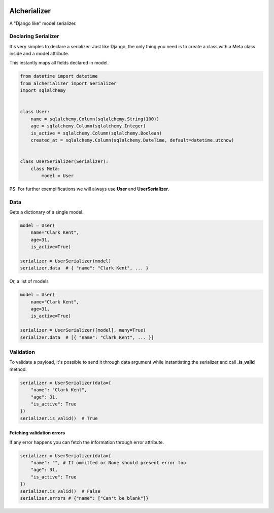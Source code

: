 

.. image:: https://github.com/vinyguedess/alcherializer/actions/workflows/main.yml/badge.svg
   :target: https://github.com/vinyguedess/alcherializer/actions/workflows/main.yml
   :alt: Github Actions


.. image:: https://api.codeclimate.com/v1/badges/332cfdc498df9f6dc272/maintainability
   :target: https://codeclimate.com/github/vinyguedess/alcherializer/maintainability
   :alt: Maintainability


.. image:: https://api.codeclimate.com/v1/badges/332cfdc498df9f6dc272/test_coverage
   :target: https://codeclimate.com/github/vinyguedess/alcherializer/test_coverage
   :alt: Test Coverage


Alcherializer
=============

A "Django like" model serializer.

Declaring Serializer
--------------------

It's very simples to declare a serializer. Just like Django, the only
thing you need is to create a class with a Meta class inside and
a model attribute.

This instantly maps all fields declared in model.

.. code-block:: python

   from datetime import datetime
   from alcherializer import Serializer
   import sqlalchemy


   class User:
       name = sqlalchemy.Column(sqlalchemy.String(100))
       age = sqlalchemy.Column(sqlalchemy.Integer)
       is_active = sqlalchemy.Column(sqlalchemy.Boolean)
       created_at = sqlalchemy.Column(sqlalchemy.DateTime, default=datetime.utcnow)


   class UserSerializer(Serializer):
       class Meta:
           model = User

PS: For further exemplifications we will always use **User** and **UserSerializer**.

Data
----

Gets a dictionary of a single model.

.. code-block:: python

   model = User(
       name="Clark Kent",
       age=31,
       is_active=True)

   serializer = UserSerializer(model)
   serializer.data  # { "name": "Clark Kent", ... }

Or, a list of models

.. code-block:: python

   model = User(
       name="Clark Kent",
       age=31,
       is_active=True)

   serializer = UserSerializer([model], many=True)
   serializer.data  # [{ "name": "Clark Kent", ... }]

Validation
----------

To validate a payload, it's possible to send it through data argument while
instantiating the serializer and call **.is_valid** method.

.. code-block:: python

   serializer = UserSerializer(data={
       "name": "Clark Kent",
       "age": 31,
       "is_active": True
   })
   serializer.is_valid()  # True

Fetching validation errors
^^^^^^^^^^^^^^^^^^^^^^^^^^

If any error happens you can fetch the information through error attribute.

.. code-block:: python

   serializer = UserSerializer(data={
       "name": "", # If ommitted or None should present error too
       "age": 31,
       "is_active": True
   })
   serializer.is_valid()  # False
   serializer.errors # {"name": ["Can't be blank"]}
